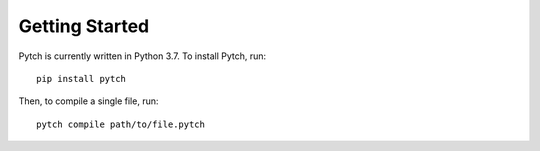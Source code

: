 Getting Started
===============

Pytch is currently written in Python 3.7. To install Pytch, run::

    pip install pytch

Then, to compile a single file, run::

    pytch compile path/to/file.pytch
